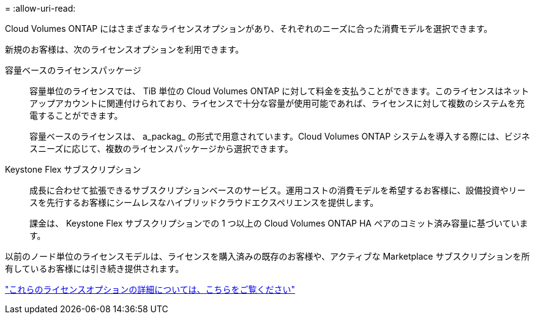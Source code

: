 = 
:allow-uri-read: 


[role="lead"]
Cloud Volumes ONTAP にはさまざまなライセンスオプションがあり、それぞれのニーズに合った消費モデルを選択できます。

新規のお客様は、次のライセンスオプションを利用できます。

容量ベースのライセンスパッケージ:: 容量単位のライセンスでは、 TiB 単位の Cloud Volumes ONTAP に対して料金を支払うことができます。このライセンスはネットアップアカウントに関連付けられており、ライセンスで十分な容量が使用可能であれば、ライセンスに対して複数のシステムを充電することができます。
+
--
容量ベースのライセンスは、 a_packag_ の形式で用意されています。Cloud Volumes ONTAP システムを導入する際には、ビジネスニーズに応じて、複数のライセンスパッケージから選択できます。

--
Keystone Flex サブスクリプション:: 成長に合わせて拡張できるサブスクリプションベースのサービス。運用コストの消費モデルを希望するお客様に、設備投資やリースを先行するお客様にシームレスなハイブリッドクラウドエクスペリエンスを提供します。
+
--
課金は、 Keystone Flex サブスクリプションでの 1 つ以上の Cloud Volumes ONTAP HA ペアのコミット済み容量に基づいています。

--


以前のノード単位のライセンスモデルは、ライセンスを購入済みの既存のお客様や、アクティブな Marketplace サブスクリプションを所有しているお客様には引き続き提供されます。

https://docs.netapp.com/us-en/cloud-manager-cloud-volumes-ontap/concept-licensing.html["これらのライセンスオプションの詳細については、こちらをご覧ください"^]
